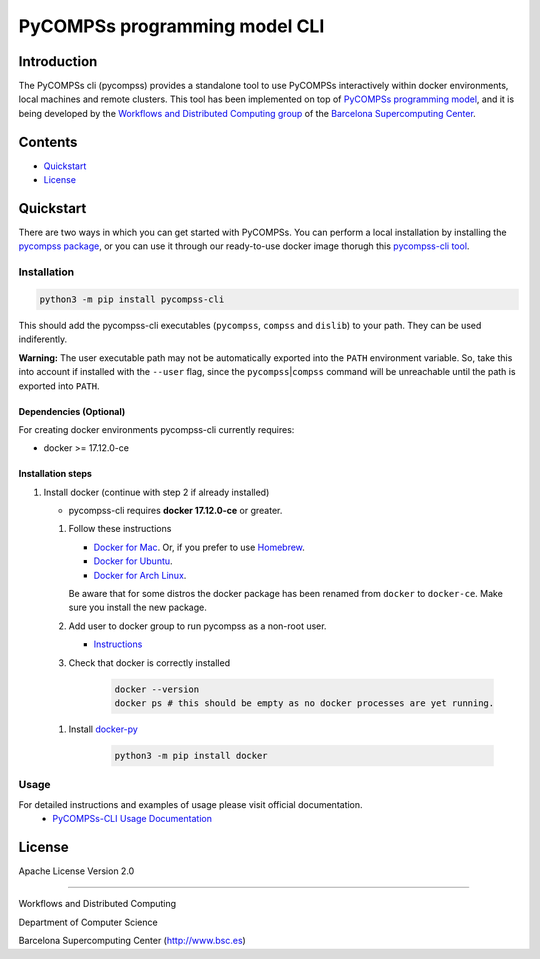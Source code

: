 -----------------------------------
PyCOMPSs programming model CLI
-----------------------------------

Introduction
============

The PyCOMPSs cli (pycompss) provides a standalone tool to use PyCOMPSs interactively within
docker environments, local machines and remote clusters. This tool has been
implemented on top of `PyCOMPSs programming
model <http://compss.bsc.es>`__, and it is being developed by the
`Workflows and Distributed Computing
group <https://github.com/bsc-wdc>`__ of the `Barcelona Supercomputing
Center <https://www.bsc.es/>`__.

Contents
========

-  `Quickstart <#quickstart>`__
-  `License <#license>`__

Quickstart
==========

There are two ways in which you can get started with PyCOMPSs. You can
perform a local installation by installing the `pycompss
package <https://pypi.org/project/pycompss/>`__, or you can use it
through our ready-to-use docker image thorugh this `pycompss-cli
tool <#Installation>`__.

Installation
~~~~~~~~~~~~

.. code:: bash

    python3 -m pip install pycompss-cli

This should add the pycompss-cli executables (``pycompss``,
``compss`` and ``dislib``) to your path. They can be used indiferently.

**Warning:** The user executable path may not be automatically exported
into the ``PATH`` environment variable. So, take this into account if
installed with the ``--user`` flag, since the
``pycompss``\ \|\ ``compss`` command will be unreachable until the path
is exported into ``PATH``.


Dependencies (Optional)
^^^^^^^^^^^^^^^^^^^^^^^

For creating docker environments pycompss-cli currently requires:

-  docker >= 17.12.0-ce

Installation steps
^^^^^^^^^^^^^^^^^^

1. Install docker (continue with step 2 if already installed)

   -  pycompss-cli requires **docker 17.12.0-ce** or greater.

   1. Follow these instructions

      -  `Docker for
         Mac <https://store.docker.com/editions/community/docker-ce-desktop-mac>`__.
         Or, if you prefer to use `Homebrew <https://brew.sh/>`__.

      -  `Docker for
         Ubuntu <https://docs.docker.com/install/linux/docker-ce/ubuntu/#install-docker-ce-1>`__.

      -  `Docker for Arch
         Linux <https://wiki.archlinux.org/index.php/Docker#Installation>`__.

      Be aware that for some distros the docker package has been renamed
      from ``docker`` to ``docker-ce``. Make sure you install the new
      package.

   2. Add user to docker group to run pycompss as a non-root user.

      -  `Instructions <https://docs.docker.com/install/linux/linux-postinstall/>`__

   3. Check that docker is correctly installed

        .. code:: bash
    
            docker --version
            docker ps # this should be empty as no docker processes are yet running.

   1. Install
      `docker-py <https://docker-py.readthedocs.io/en/stable/>`__

        .. code:: bash
    
            python3 -m pip install docker


Usage
~~~~~

For detailed instructions and examples of usage please visit official documentation.
   -  `PyCOMPSs-CLI Usage Documentation <https://compss-doc.readthedocs.io/en/stable/Sections/08_PyCOMPSs_Player/02_Usage.html>`__

License
=======

Apache License Version 2.0


*******

Workflows and Distributed Computing

Department of Computer Science

Barcelona Supercomputing Center (http://www.bsc.es)
